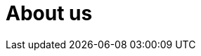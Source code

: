 :slug: about-us/
:description: FLUID is a company focused on information security, ethical hacking, penetration testing and vulnerabilities detection in applications. The purpose of this page is to present information about us, our clients and the main products and services of our company.
:keywords: FLUID, Information, About us, Products, Services, Company.
:template: pages-en/about-us

= About us